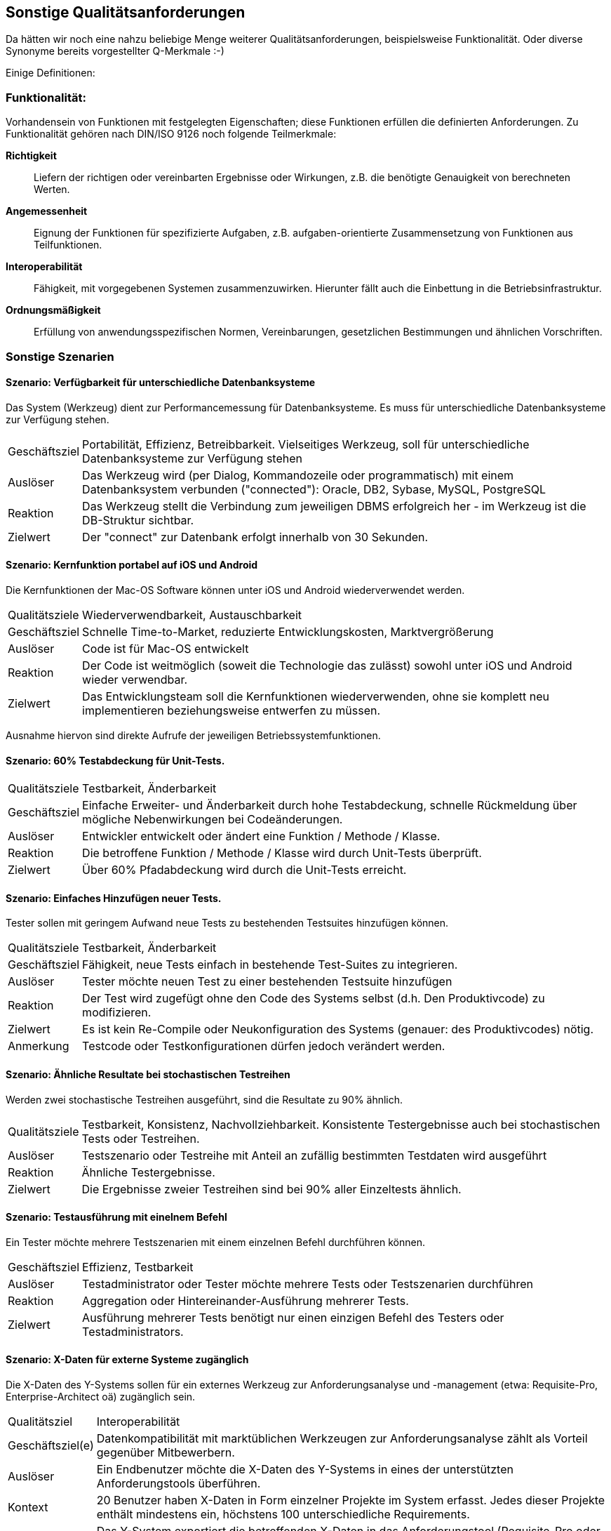 == Sonstige Qualitätsanforderungen

Da hätten wir noch eine nahzu beliebige Menge weiterer Qualitätsanforderungen, beispielsweise Funktionalität. Oder diverse Synonyme bereits vorgestellter Q-Merkmale :-)

Einige Definitionen:

=== Funktionalität:

Vorhandensein von Funktionen mit festgelegten Eigenschaften; diese Funktionen erfüllen die definierten Anforderungen. Zu Funktionalität gehören nach DIN/ISO 9126 noch folgende Teilmerkmale:

*Richtigkeit*:: Liefern der richtigen oder vereinbarten Ergebnisse oder Wirkungen, z.B. die benötigte Genauigkeit von berechneten Werten.
*Angemessenheit*:: Eignung der Funktionen für spezifizierte Aufgaben, z.B. aufgaben-orientierte Zusammensetzung von Funktionen aus Teilfunktionen.
*Interoperabilität*:: Fähigkeit, mit vorgegebenen Systemen zusammenzuwirken. Hierunter fällt auch die Einbettung in die Betriebsinfrastruktur.
*Ordnungsmäßigkeit*:: Erfüllung von anwendungsspezifischen Normen, Vereinbarungen, gesetzlichen Bestimmungen und ähnlichen Vorschriften.


=== Sonstige Szenarien

==== Szenario: Verfügbarkeit für unterschiedliche Datenbanksysteme
Das System (Werkzeug) dient zur Performancemessung für Datenbanksysteme. 
Es muss für unterschiedliche Datenbanksysteme zur Verfügung stehen. 

[horizontal]
Geschäftsziel::
Portabilität, Effizienz, Betreibbarkeit.
Vielseitiges Werkzeug, soll für unterschiedliche Datenbanksysteme zur Verfügung stehen

Auslöser::
Das Werkzeug wird (per Dialog, Kommandozeile oder programmatisch) mit einem Datenbanksystem verbunden ("connected"): Oracle, DB2, Sybase, MySQL, PostgreSQL

Reaktion::
Das Werkzeug stellt die Verbindung zum jeweiligen DBMS erfolgreich her - im Werkzeug ist die DB-Struktur sichtbar.

Zielwert::
Der "connect" zur Datenbank erfolgt innerhalb von 30 Sekunden.

==== Szenario: Kernfunktion portabel auf iOS und Android
Die Kernfunktionen der Mac-OS Software können unter iOS und Android wiederverwendet werden. 

[horizontal]
Qualitätsziele:: 
Wiederverwendbarkeit, Austauschbarkeit

Geschäftsziel::
Schnelle Time-to-Market, reduzierte Entwicklungskosten, Marktvergrößerung

Auslöser::
Code ist für Mac-OS entwickelt

Reaktion::
Der Code ist weitmöglich (soweit die Technologie das zulässt) sowohl unter iOS und Android wieder verwendbar.

Zielwert::
Das Entwicklungsteam soll die Kernfunktionen wiederverwenden, ohne sie komplett neu implementieren beziehungsweise entwerfen zu müssen.

Ausnahme hiervon sind direkte Aufrufe der jeweiligen Betriebssystemfunktionen.


==== Szenario: 60% Testabdeckung für Unit-Tests. 

[horizontal]
Qualitätsziele:: Testbarkeit, Änderbarkeit

Geschäftsziel::
Einfache Erweiter- und Änderbarkeit durch hohe Testabdeckung, schnelle Rückmeldung über mögliche Nebenwirkungen bei Codeänderungen.

Auslöser::
Entwickler entwickelt oder ändert eine Funktion / Methode / Klasse.

Reaktion::
Die betroffene Funktion / Methode / Klasse wird durch Unit-Tests überprüft.

Zielwert::
Über 60% Pfadabdeckung wird durch die Unit-Tests erreicht.


==== Szenario: Einfaches Hinzufügen neuer Tests. 
Tester sollen mit geringem Aufwand neue Tests zu bestehenden Testsuites hinzufügen können.

[horizontal]
Qualitätsziele:: Testbarkeit, Änderbarkeit

Geschäftsziel::
Fähigkeit, neue Tests einfach in bestehende Test-Suites zu integrieren.

Auslöser::
Tester möchte neuen Test zu einer bestehenden Testsuite hinzufügen 

Reaktion::
Der Test wird zugefügt ohne den Code des Systems selbst (d.h. Den Produktivcode) zu modifizieren.

Zielwert::
Es ist kein Re-Compile oder Neukonfiguration des Systems (genauer: des Produktivcodes) nötig.

Anmerkung:: Testcode oder Testkonfigurationen dürfen jedoch verändert werden.



==== Szenario: Ähnliche Resultate bei stochastischen Testreihen
Werden zwei stochastische Testreihen ausgeführt, sind die Resultate zu 90% ähnlich.

[horizontal]
Qualitätsziele:: Testbarkeit, Konsistenz, Nachvollziehbarkeit. 
Konsistente Testergebnisse auch bei stochastischen Tests oder Testreihen.

Auslöser::
Testszenario oder Testreihe mit Anteil an zufällig bestimmten Testdaten wird ausgeführt 

Reaktion::
Ähnliche Testergebnisse.

Zielwert::
Die Ergebnisse zweier Testreihen sind bei 90% aller Einzeltests ähnlich.

==== Szenario: Testausführung mit einelnem Befehl
Ein Tester möchte mehrere Testszenarien mit einem einzelnen Befehl durchführen können. 


[horizontal]
Geschäftsziel::
Effizienz, Testbarkeit 

Auslöser::
Testadministrator oder Tester möchte mehrere Tests oder Testszenarien durchführen 

Reaktion::
Aggregation oder Hintereinander-Ausführung mehrerer Tests.

Zielwert::
Ausführung mehrerer Tests benötigt nur einen einzigen Befehl des Testers oder Testadministrators.


==== Szenario: X-Daten für externe Systeme zugänglich
Die X-Daten des Y-Systems sollen für ein externes Werkzeug zur Anforderungsanalyse und -management (etwa: Requisite-Pro, Enterprise-Architect oä) zugänglich sein. 

[horizontal]
Qualitätsziel:: Interoperabilität

Geschäftsziel(e)::
Datenkompatibilität mit marktüblichen Werkzeugen zur Anforderungsanalyse zählt als Vorteil gegenüber Mitbewerbern.

Auslöser::
Ein Endbenutzer möchte die X-Daten des Y-Systems in eines der unterstützten Anforderungstools überführen. 

Kontext::
20 Benutzer haben X-Daten in Form einzelner Projekte im System erfasst.
Jedes dieser Projekte enthält mindestens ein, höchstens 100 unterschiedliche Requirements.

Reaktion::
Das Y-System exportiert die betreffenden X-Daten in das Anforderungstool (Requisite-Pro oder Enterprise-Architect).

Zielwert::
* Beim Export der Daten treten keine Fehler auf.
* Von den im Y-System enthaltenen Requirements werden mindestens 98% korrekt exportiert.
* Sämtliche nicht exportierten Requirements werden den betroffenen Benutzern als Fehler gemeldet.



